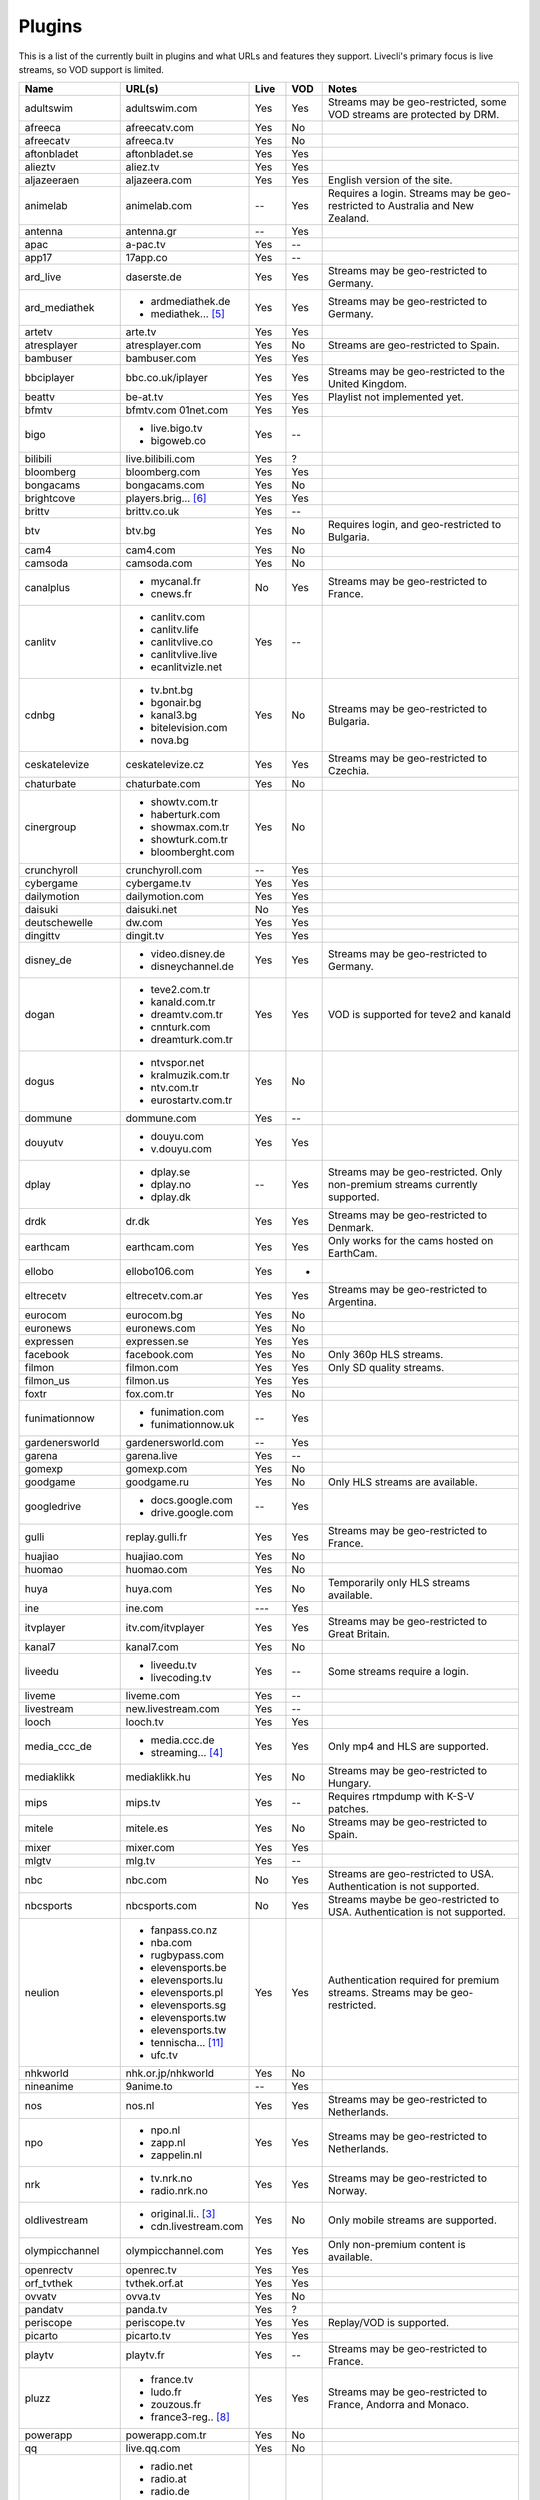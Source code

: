 .. _plugin_matrix:


Plugins
=======

This is a list of the currently built in plugins and what URLs and features
they support. Livecli's primary focus is live streams, so VOD support
is limited.


=================== ==================== ===== ===== ===========================
Name                URL(s)               Live  VOD   Notes
=================== ==================== ===== ===== ===========================
adultswim           adultswim.com        Yes   Yes   Streams may be geo-restricted, some VOD streams are protected by DRM.
afreeca             afreecatv.com        Yes   No
afreecatv           afreeca.tv           Yes   No
aftonbladet         aftonbladet.se       Yes   Yes
alieztv             aliez.tv             Yes   Yes
aljazeeraen         aljazeera.com        Yes   Yes   English version of the site.
animelab            animelab.com         --    Yes   Requires a login. Streams may be geo-restricted to Australia and New Zealand.
antenna             antenna.gr           --    Yes
apac                a-pac.tv             Yes   --
app17               17app.co             Yes   --
ard_live            daserste.de          Yes   Yes   Streams may be geo-restricted to Germany.
ard_mediathek       - ardmediathek.de    Yes   Yes   Streams may be geo-restricted to Germany.
                    - mediathek... [5]_
artetv              arte.tv              Yes   Yes
atresplayer         atresplayer.com      Yes   No    Streams are geo-restricted to Spain.
bambuser            bambuser.com         Yes   Yes
bbciplayer          bbc.co.uk/iplayer    Yes   Yes   Streams may be geo-restricted to the United Kingdom.
beattv              be-at.tv             Yes   Yes   Playlist not implemented yet.
bfmtv               bfmtv.com            Yes   Yes
                    01net.com
bigo                - live.bigo.tv       Yes   --
                    - bigoweb.co
bilibili            live.bilibili.com    Yes   ?
bloomberg           bloomberg.com        Yes   Yes
bongacams           bongacams.com        Yes   No
brightcove          players.brig... [6]_ Yes   Yes
brittv              brittv.co.uk         Yes   --
btv                 btv.bg               Yes   No    Requires login, and geo-restricted to Bulgaria.
cam4                cam4.com             Yes   No
camsoda             camsoda.com          Yes   No
canalplus           - mycanal.fr         No    Yes   Streams may be geo-restricted to France.
                    - cnews.fr
canlitv             - canlitv.com        Yes   --
                    - canlitv.life
                    - canlitvlive.co
                    - canlitvlive.live
                    - ecanlitvizle.net
cdnbg               - tv.bnt.bg          Yes   No    Streams may be geo-restricted to Bulgaria.
                    - bgonair.bg
                    - kanal3.bg
                    - bitelevision.com
                    - nova.bg
ceskatelevize       ceskatelevize.cz     Yes   Yes   Streams may be geo-restricted to Czechia.
chaturbate          chaturbate.com       Yes   No
cinergroup          - showtv.com.tr      Yes   No
                    - haberturk.com
                    - showmax.com.tr
                    - showturk.com.tr
                    - bloomberght.com
crunchyroll         crunchyroll.com      --    Yes
cybergame           cybergame.tv         Yes   Yes
dailymotion         dailymotion.com      Yes   Yes
daisuki             daisuki.net          No    Yes
deutschewelle       dw.com               Yes   Yes
dingittv            dingit.tv            Yes   Yes
disney_de           - video.disney.de    Yes   Yes   Streams may be geo-restricted to Germany.
                    - disneychannel.de
dogan               - teve2.com.tr       Yes   Yes   VOD is supported for teve2 and kanald
                    - kanald.com.tr
                    - dreamtv.com.tr
                    - cnnturk.com
                    - dreamturk.com.tr
dogus               - ntvspor.net        Yes   No
                    - kralmuzik.com.tr
                    - ntv.com.tr
                    - eurostartv.com.tr
dommune             dommune.com          Yes   --
douyutv             - douyu.com          Yes   Yes
                    - v.douyu.com
dplay               - dplay.se           --    Yes   Streams may be geo-restricted.
                                                     Only non-premium streams currently supported.
                    - dplay.no
                    - dplay.dk
drdk                dr.dk                Yes   Yes   Streams may be geo-restricted to Denmark.
earthcam            earthcam.com         Yes   Yes   Only works for the cams hosted on EarthCam.
ellobo              ellobo106.com        Yes   -
eltrecetv           eltrecetv.com.ar     Yes   Yes   Streams may be geo-restricted to Argentina.
eurocom             eurocom.bg           Yes   No
euronews            euronews.com         Yes   No
expressen           expressen.se         Yes   Yes
facebook            facebook.com         Yes   No    Only 360p HLS streams.
filmon              filmon.com           Yes   Yes   Only SD quality streams.
filmon_us           filmon.us            Yes   Yes
foxtr               fox.com.tr           Yes   No
funimationnow       - funimation.com     --    Yes
                    - funimationnow.uk
gardenersworld      gardenersworld.com   --    Yes
garena              garena.live          Yes   --
gomexp              gomexp.com           Yes   No
goodgame            goodgame.ru          Yes   No    Only HLS streams are available.
googledrive         - docs.google.com    --    Yes
                    - drive.google.com
gulli               replay.gulli.fr      Yes   Yes   Streams may be geo-restricted to France.
huajiao             huajiao.com          Yes   No
huomao              huomao.com           Yes   No
huya                huya.com             Yes   No    Temporarily only HLS streams available.
ine                 ine.com              ---   Yes
itvplayer           itv.com/itvplayer    Yes   Yes   Streams may be geo-restricted to Great Britain.
kanal7              kanal7.com           Yes   No
liveedu             - liveedu.tv         Yes   --    Some streams require a login.
                    - livecoding.tv
liveme              liveme.com           Yes   --
livestream          new.livestream.com   Yes   --
looch               looch.tv             Yes   Yes
media_ccc_de        - media.ccc.de       Yes   Yes   Only mp4 and HLS are supported.
                    - streaming... [4]_
mediaklikk          mediaklikk.hu        Yes   No    Streams may be geo-restricted to Hungary.
mips                mips.tv              Yes   --    Requires rtmpdump with K-S-V patches.
mitele              mitele.es            Yes   No    Streams may be geo-restricted to Spain.
mixer               mixer.com            Yes   Yes
mlgtv               mlg.tv               Yes   --
nbc                 nbc.com              No    Yes   Streams are geo-restricted to USA. Authentication is not supported.
nbcsports           nbcsports.com        No    Yes   Streams maybe be geo-restricted to USA. Authentication is not supported.
neulion             - fanpass.co.nz      Yes   Yes   Authentication required for premium streams. Streams may be geo-restricted.
                    - nba.com
                    - rugbypass.com
                    - elevensports.be
                    - elevensports.lu
                    - elevensports.pl
                    - elevensports.sg
                    - elevensports.tw
                    - elevensports.tw
                    - tennischa... [11]_
                    - ufc.tv
nhkworld            nhk.or.jp/nhkworld   Yes   No
nineanime           9anime.to            --    Yes
nos                 nos.nl               Yes   Yes   Streams may be geo-restricted to Netherlands.
npo                 - npo.nl             Yes   Yes   Streams may be geo-restricted to Netherlands.
                    - zapp.nl
                    - zappelin.nl
nrk                 - tv.nrk.no          Yes   Yes   Streams may be geo-restricted to Norway.
                    - radio.nrk.no
oldlivestream       - original.li.. [3]_ Yes   No    Only mobile streams are supported.
                    - cdn.livestream.com
olympicchannel      olympicchannel.com   Yes   Yes   Only non-premium content is available.
openrectv           openrec.tv           Yes   Yes
orf_tvthek          tvthek.orf.at        Yes   Yes
ovvatv              ovva.tv              Yes   No
pandatv             panda.tv             Yes   ?
periscope           periscope.tv         Yes   Yes   Replay/VOD is supported.
picarto             picarto.tv           Yes   Yes
playtv              playtv.fr            Yes   --    Streams may be geo-restricted to France.
pluzz               - france.tv          Yes   Yes   Streams may be geo-restricted to France, Andorra and Monaco.
                    - ludo.fr
                    - zouzous.fr
                    - france3-reg.. [8]_
powerapp            powerapp.com.tr      Yes   No
qq                  live.qq.com          Yes   No
radionet            - radio.net          Yes   --
                    - radio.at
                    - radio.de
                    - radio.dk
                    - radio.es
                    - radio.fr
                    - radio.it
                    - radio.pl
                    - radio.pt
                    - radio.se
raiplay             raiplay.it           Yes   No    Most streams are geo-restricted to Italy.
rtlxl               rtlxl.nl             No    Yes   Streams may be geo-restricted to The Netherlands. Livestreams not supported.
rte                 rte.ie/player        Yes   Yes
rtpplay             rtp.pt/play          Yes   Yes   Streams may be geo-restricted to Portugal.
rtve                rtve.es              Yes   No
rtvs                rtvs.sk              Yes   No    Streams may be geo-restricted to Slovakia.
ruv                 ruv.is               Yes   Yes   Streams may be geo-restricted to Iceland.
schoolism           schoolism.com        --    Yes   Requires a login and a subscription.
seemeplay           seemeplay.ru         Yes   Yes
seetv               seetv.tv             Yes   No    Streams that are embedded from other sites will not work.
servustv            servustv.com         ?     ?
showroom            showroom-live.com    Yes   No    Only RTMP streams are available.
skai                skai.gr              Yes   No    Only embedded youtube live streams are supported
smashcast           smashcast.tv         Yes   Yes
speedrunslive       speedrunslive.com    Yes   --    URL forwarder to Twitch channels.
sportal             sportal.bg           Yes   No
sportschau          sportschau.de        Yes   No
srgssr              - srf.ch             Yes   No    Streams are geo-restricted to Switzerland.
                    - rts.ch
                    - rsi.ch
                    - rtr.ch
ssh101              ssh101.com           Yes   No
startv              startv.com.tr        Yes   No
streamable          streamable.com       -     Yes
streamboat          streamboat.tv        Yes   No
streamingvi... [1]_ streamingvid... [2]_ Yes   --    RTMP streams requires rtmpdump with
                                                     K-S-V patches.
streamme            stream.me            Yes   --
svtplay             - svtplay.se         Yes   Yes   Streams may be geo-restricted to Sweden.
                    - svtflow.se
                    - oppetarkiv.se
swisstxt            - srf.ch             Yes   No    Streams are geo-restricted to Switzerland.
                    - rsi.ch
telefe              telefe.com           No    Yes   Streams are geo-restricted to Argentina.
tf1                 - tf1.fr             Yes   No    Streams may be geo-restricted to France.
                    - lci.fr
tga                 - star.plu.cn        Yes   No
                    - star.tga.plu.cn
                    - star.longzhu.com
theplatform         player.thepl... [7]_ No    Yes
tigerdile           tigerdile.com        Yes   --
trt                 trt.net.tr           Yes   No    Some streams may be geo-restricted to Turkey.
trtspor             trtspor.com          Yes   No    Some streams are geo-restricted to Turkey.
turkuvaz            - atv.com.tr         Yes   No
                    - a2tv.com.tr
                    - ahaber.com.tr
                    - aspor.com.tr
                    - minikago.com.tr
                    - minikacocuk.com.tr
tv1channel          tv1channel.org       Yes   Yes
tv3cat              tv3.cat              Yes   Yes   Streams may be geo-restricted to Spain.
tv4play             - tv4play.se         Yes   Yes   Streams may be geo-restricted to Sweden.
                                                     Only non-premium streams currently supported.
                    - fotbollskanalen.se
tv5monde            - tv5monde.com       Yes   Yes   Streams may be geo-restricted to France, Belgium and Switzerland.
                    - tv5mondeplus.com
                    - tv5mondepl... [9]_
tv8                 tv8.com.tr           Yes   No
tv8cat              tv8.cat              Yes   No    Streams may be geo-restricted to Spain/Catalunya.
tv360               tv360.com.tr         Yes   No
tvcatchup           tvcatchup.com        Yes   No    Streams may be geo-restricted to Great Britain.
tvnbg               - tvn.bg             Yes   -
                    - live.tvn.bg
tvplayer            tvplayer.com         Yes   No    Streams may be geo-restricted to Great Britain. Premium streams are not supported.
tvrby               tvr.by               Yes   No    Streams may be geo-restricted to Belarus.
tvrplus             tvrplus.ro           Yes   No    Streams may be geo-restricted to Romania.
twitch              twitch.tv            Yes   Yes   Possible to authenticate for access to
                                                     subscription streams.
ustreamtv           ustream.tv           Yes   Yes
vaughnlive          - vaughnlive.tv      Yes   --
                    - breakers.tv
                    - instagib.tv
                    - vapers.tv
vgtv                vgtv.no              Yes   Yes
viasat              - juicyplay.dk       Yes   Yes   Streams may be geo-restricted.
                    - play.nova.bg
                    - skaties.lv
                    - tv3.dk
                    - tv3.ee
                    - tv3.lt
                    - tv6play.no
                    - viafree.dk
                    - viafree.no
                    - viafree.se
vidio               vidio.com            Yes   Yes
vk                  vk.com               Yes   Yes
vrtbe               vrt.be/vrtnu         Yes   Yes
webcast_india_gov   webcast.gov.in       Yes   No    You can use #Channel to indicate CH number.
webtv               web.tv               Yes   --
weeb                weeb.tv              Yes   --    Requires rtmpdump with K-S-V patches.
welt                welt.de              Yes   Yes
wwenetwork          network.wwe.com      Yes   Yes   Requires an account to access any content.
younow              younow.com           Yes   --
youtube             - youtube.com        Yes   Yes   Protected videos are not supported.
                    - youtu.be
zattoo              - zattoo.com         Yes   Yes
                    - nettv.net... [10]_
                    - tvonline.ewe.de
zdf_mediathek       zdf.de               Yes   Yes   Streams may be geo-restricted to Germany.
zengatv             zengatv.com          Yes   No
zhanqitv            zhanqi.tv            Yes   No
=================== ==================== ===== ===== ===========================


.. [1] streamingvideoprovider
.. [2] streamingvideoprovider.co.uk
.. [3] original.livestream.com
.. [4] streaming.media.ccc.de
.. [5] mediathek.daserste.de
.. [6] players.brightcove.net
.. [7] player.theplatform.com
.. [8] france3-regions.francetvinfo.fr
.. [9] tv5mondeplusafrique.com
.. [10] nettv.netcologne.de
.. [11] tennischanneleverywhere.com
